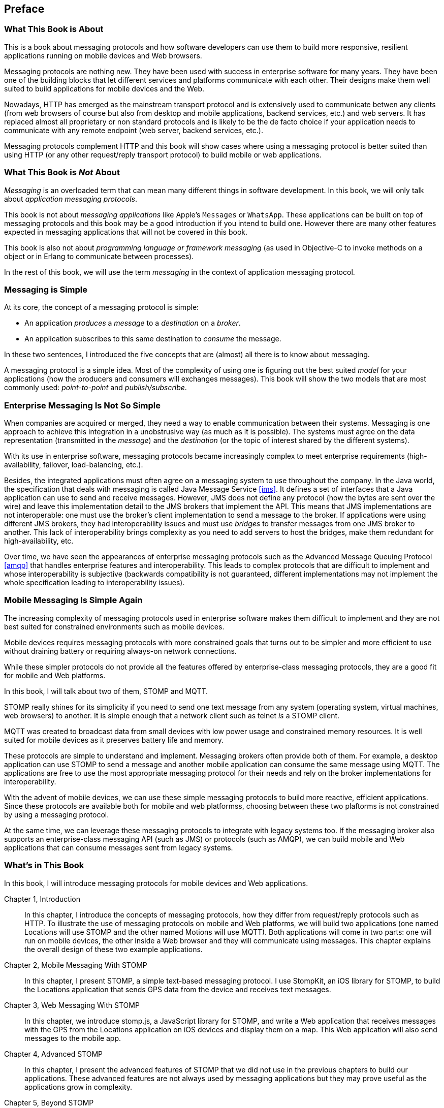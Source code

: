 [preface]
== Preface

=== What This Book is About

This is a book about messaging protocols and how software developers can use them to build more responsive, resilient applications running on mobile devices and Web browsers.

Messaging protocols are nothing new. They have been used with success in enterprise software for many years. They have been one of the building blocks that let different services and platforms communicate with each other.
Their designs make them well suited to build applications for mobile devices and the Web.

Nowadays, HTTP has emerged as the mainstream transport protocol and is extensively used to communicate betwen any clients (from web browsers of course but also from desktop and mobile applications, backend services, etc.) and web servers. It has replaced almost all proprietary or non standard protocols and is likely to be the de facto choice if your application needs to communicate with any remote endpoint (web server, backend services, etc.).

Messaging protocols complement HTTP and this book will show cases where using a messaging protocol is better suited than using HTTP (or any other request/reply transport protocol) to build mobile or web applications.

=== What This Book is _Not_ About

_Messaging_ is an overloaded term that can mean many different things in software development. In this book, we will only talk about _application messaging protocols_.

This book is not about _messaging applications_ like Apple's `Messages` or `WhatsApp`. These applications can be built on top of messaging protocols and this book may be a good introduction if you intend to build one. However there are many other features expected in messaging applications that will not be covered in this book.

This book is also not about _programming language or framework messaging_ (as used in Objective-C to invoke methods on a object or in Erlang to communicate between processes).

In the rest of this book, we will use the term _messaging_ in the context of application messaging protocol.

=== Messaging is Simple

At its core, the concept of a messaging protocol is simple:

* An application _produces_ a _message_ to a _destination_ on a _broker_.
* An application subscribes to this same destination to _consume_ the message.

In these two sentences, I introduced the five concepts that are (almost) all there is to know about messaging.

A messaging protocol is a simple idea. Most of the complexity of using one is figuring out the best suited _model_ for your applications (how the producers and consumers will exchanges messages). This book will show the two models that are most commonly used: _point-to-point_ and _publish/subscribe_.

=== Enterprise Messaging Is Not So Simple

When companies are acquired or merged, they need a way to enable communication between their systems. Messaging is one approach to achieve this integration in a unobstrusive way (as much as it is possible).
The systems must agree on the data representation (transmitted in the _message_) and the _destination_ (or the topic of interest shared by the different systems).

With its use in enterprise software, messaging protocols became increasingly complex to meet enterprise requirements (high-availability, failover, load-balancing, etc.).

Besides, the integrated applications must often agree on a messaging system to use throughout the company. In the Java world, the specification that deals with messaging is called Java Message Service <<jms>>. It defines a set of interfaces that a Java application can use to send and receive messages. However, JMS does not define any protocol (how the bytes are sent over the wire) and leave this implementation detail to the JMS brokers that implement the API. This means that JMS implementations are not interoperable: one must use the broker's client implementation to send a message to the broker. If applications were using different JMS brokers, they had interoperability issues and must use _bridges_ to transfer messages from one JMS broker to another. This lack of interoperability brings complexity as you need to add servers to host the bridges, make them redundant for high-availability, etc.

Over time, we have seen the appearances of enterprise messaging protocols such as the Advanced Message Queuing Protocol <<amqp>> that handles enterprise features and interoperability. This leads to complex protocols that are difficult to implement and whose interoperability is subjective (backwards compatibility is not guaranteed, different implementations may not implement the whole specification leading to interoperability issues).

=== Mobile Messaging Is Simple Again

The increasing complexity of messaging protocols used in enterprise software makes them difficult to implement and they are not best suited for constrained environments such as mobile devices.

Mobile devices requires messaging protocols with more constrained goals that turns out to be simpler and more efficient to use without draining battery or requiring always-on network connections.

While these simpler protocols do not provide all the features offered by enterprise-class messaging protocols, they are a good fit for mobile and Web platforms.

In this book, I will talk about two of them, STOMP and MQTT.

STOMP really shines for its simplicity if you need to send one text message from any system (operating system, virtual machines, web browsers) to another.
It is simple enough that a network client such as +telnet+ _is_ a STOMP client.

MQTT was created to broadcast data from small devices with low power usage and constrained memory resources. It is well suited for mobile devices as it preserves battery life and memory.

These protocols are simple to understand and implement. Messaging brokers often provide both of them. For example, a desktop application can use STOMP to send a message and another mobile application can consume the same message using MQTT. The applications are free to use the most appropriate messaging protocol for their needs and rely on the broker implementations for interoperability.

With the advent of mobile devices, we can use these simple messaging protocols to build more reactive, efficient applications. Since these protocols are available both for mobile and web platformss, choosing between these two plaftorms is not constrained by using a messaging protocol.

At the same time, we can leverage these messaging protocols to integrate with legacy systems too. If the messaging broker also supports an enterprise-class messaging API (such as JMS) or protocols (such as AMQP), we can build mobile and Web applications that can consume messages sent from legacy systems.

=== What's in This Book

In this book, I will introduce messaging protocols for mobile devices and Web applications.

Chapter 1, Introduction::
In this chapter, I introduce the concepts of messaging protocols, how they differ from request/reply protocols such as HTTP.
To illustrate the use of messaging protocols on mobile and Web platforms, we will build two applications (one named +Locations+ will use STOMP and the other named +Motions+ will use MQTT).
Both applications will come in two parts: one will run on mobile devices, the other inside a Web browser and they will communicate using messages. This chapter explains the overall design of these two example applications.

Chapter 2, Mobile Messaging With STOMP::
In this chapter, I present STOMP, a simple text-based messaging protocol. I use StompKit, an iOS library for STOMP, to build the +Locations+ application that sends GPS data from the device and receives text messages.

Chapter 3, Web Messaging With STOMP::
In this chapter, we introduce stomp.js, a JavaScript library for STOMP, and write a Web application that receives messages with the GPS from the +Locations+ application on iOS devices and display them on a map. This Web application will also send messages to the mobile app.

Chapter 4, Advanced STOMP::
In this chapter, I present the advanced features of STOMP that we did not use in the previous chapters to build our applications. These advanced features are not always used by messaging applications but they may prove useful as the applications grow in complexity.

Chapter 5, Beyond STOMP::
In this chapter, I present features that are not part of STOMP but available from some STOMP brokers. These features often help solve common issues and reduce code complexity by leveraging the brokers.

Chapter 6, Mobile Messaging With MQTT::
In this chapter, we introduce MQTT, a binary messaging protocol well suited to broadcast data from mobile or embedded devices.
We write a mobile app, +Motions+, on iOS that uses MQTT to broadcast data about the device motions using the MQTTKit libary and listen for alerts to change the color of the application.

Chapter 7, Web Messaging With MQTT::
In this chapter, we use MQTT over Web Socket to write a Web application that
receives the device motions' data sent by the +Motions+ application to display them and sends alerts to the devices to change their color.

Chapter 8, Advanced MQTT::
In this chapter, I present the advanced features of MQTT that we did not use in the previous chapters but that you may encounter as you use it more extensively.

Appendix A, ActiveMQ::
In this appendix, we explain how to install and configure the messaging broker, Apache ActiveMQ, that is used in the book to run the STOMP examples.

Appendix B, Mosquitto::
In this appendix, we explain how to install and configure the messaging broker, Mosquitto, that is used in the book to send and receive MQTT messages.

.What Should I Read?
[NOTE]
====
The book is organized to be read in order but some chapters can be skipped depending on your experience.
The Chapter 1 introduces all the concepts discussed throughout the book.

If you are interested in mobile applications, you can focus on Chapters 2 and 6 that present two different messaging protocols for mobile devices.
If you are writing Web applications, Chapters 3 and 7 are the most relevant.

If you are interested by the STOMP protocol, Chapters 2, 3, 4, and 5 and the most relevant. If you are interested by MQTT, you can read Chapters 6, 7, and 8 instead.
====

=== Target Audience

This book is an introduction to the STOMP and MQTT messaging protocols and assumes no prior experience with them.
This book explains in detail the messaging protocols. Each platform's clients may provide a different API to deal with the protocols but the underlying concepts will remain the same.
For both protocols, we will see two different libraries: an Objective-C library for iOS and a JavaScript library for Web applications.

Basic programming skills are required. The examples in the book runs on different platforms and we used the programming language that made the most sense for each of them.

The mobile applications on iOS will be written in Objective-C.
The graphical application requires minimal knowledge of Xcode and Interface Builder but all the changes are described step by step in the book.

The Web applications use the JavaScript language. We leverage http://jquery.com[jQuery] to make the Web applications interactive and manipulate the page elements but the messaging code is independent of any JavaScript frameworks.

=== Conventions Used in This Book

The following typographical conventions are used in this book:

_Italic_:: Indicates new terms, URLs, email addresses, filenames, and file extensions.

+Constant width+:: Used for program listings, as well as within paragraphs to refer to program elements such as variable or function names, databases, data types, environment variables, statements, and keywords.

**`Constant width bold`**:: Shows commands or other text that should be typed literally by the user.

_++Constant width italic++_:: Shows text that should be replaced with user-supplied values or by values determined by context.

[TIP]
====
This icon signifies a tip, suggestion, or general note.
====

[WARNING]
====
This icon indicates a warning or caution.
====

=== Using Code Examples

Supplemental material (code examples, exercises, etc.) is available for download at link:$$https://github.com/mobile-web-messaging/code/$$[].

The book contains all the code required to run the examples and the general instructions to setup the user interface of the iOS applications.

This book is here to help you get your job done. In general, if example code is offered with this book, you may use it in your programs and documentation. You do not need to contact us for permission unless you’re reproducing a significant portion of the code. For example, writing a program that uses several chunks of code from this book does not require permission. Selling or distributing a CD-ROM of examples from O’Reilly books does require permission. Answering a question by citing this book and quoting example code does not require permission. Incorporating a significant amount of example code from this book into your product’s documentation does require permission.

We appreciate, but do not require, attribution. An attribution usually includes the title, author, publisher, and ISBN. For example: “_Book Title_ by Some Author (O’Reilly). Copyright 2012 Some Copyright Holder, 978-0-596-xxxx-x.”

If you feel your use of code examples falls outside fair use or the permission given above, feel free to contact us at pass:[<email>permissions@oreilly.com</email>].

=== Safari® Books Online

[role = "safarienabled"]
[NOTE]
====
pass:[<ulink role="orm:hideurl:ital" url="http://my.safaribooksonline.com/?portal=oreilly">Safari Books Online</ulink>] is an on-demand digital library that delivers expert pass:[<ulink role="orm:hideurl" url="http://www.safaribooksonline.com/content">content</ulink>] in both book and video form from the world&#8217;s leading authors in technology and business.
====

Technology professionals, software developers, web designers, and business and creative professionals use Safari Books Online as their primary resource for research, problem solving, learning, and certification training.

Safari Books Online offers a range of pass:[<ulink role="orm:hideurl" url="http://www.safaribooksonline.com/subscriptions">product mixes</ulink>] and pricing programs for pass:[<ulink role="orm:hideurl" url="http://www.safaribooksonline.com/organizations-teams">organizations</ulink>], pass:[<ulink role="orm:hideurl" url="http://www.safaribooksonline.com/government">government agencies</ulink>], and pass:[<ulink role="orm:hideurl" url="http://www.safaribooksonline.com/individuals">individuals</ulink>]. Subscribers have access to thousands of books, training videos, and prepublication manuscripts in one fully searchable database from publishers like O’Reilly Media, Prentice Hall Professional, Addison-Wesley Professional, Microsoft Press, Sams, Que, Peachpit Press, Focal Press, Cisco Press, John Wiley & Sons, Syngress, Morgan Kaufmann, IBM Redbooks, Packt, Adobe Press, FT Press, Apress, Manning, New Riders, McGraw-Hill, Jones & Bartlett, Course Technology, and dozens pass:[<ulink role="orm:hideurl" url="http://www.safaribooksonline.com/publishers">more</ulink>]. For more information about Safari Books Online, please visit us pass:[<ulink role="orm:hideurl" url="http://www.safaribooksonline.com/">online</ulink>].

=== How to Contact Us

Please address comments and questions concerning this book to the publisher:

++++
<simplelist>
<member>O’Reilly Media, Inc.</member>
<member>1005 Gravenstein Highway North</member>
<member>Sebastopol, CA 95472</member>
<member>800-998-9938 (in the United States or Canada)</member>
<member>707-829-0515 (international or local)</member>
<member>707-829-0104 (fax)</member>
</simplelist>
++++

We have a web page for this book, where we list errata, examples, and any additional information. You can access this page at link:$$http://www.oreilly.com/catalog/<catalog page>$$[].

++++
<remark>Don't forget to update the link above.</remark>
++++

To comment or ask technical questions about this book, send email to pass:[<email>bookquestions@oreilly.com</email>].

For more information about our books, courses, conferences, and news, see our website at link:$$http://www.oreilly.com$$[].

Find us on Facebook: link:$$http://facebook.com/oreilly$$[]

Follow us on Twitter: link:$$http://twitter.com/oreillymedia$$[]

Watch us on YouTube: link:$$http://www.youtube.com/oreillymedia$$[]

=== Acknowledgments

I’d like to thank the many people who contributed to this book. I hope I have not forgotten anyone, but I probably have.

My colleagues at Red Hat provided help and support in innumerable ways. This list of people is necessarily very incomplete: Bill Burke (I should have listened to you: writing a book is a tiring experience!), Clebert Suconic and Andy Taylor for their messaging expertise, Mark Little for his support. A special thanks to Dimitris Andreadis for his trust and letting me spend a part of my work time on this book. Thanks to my teammates in the WildFly and EAP teams (Jason Greene, David M. Lloyd, Brian Stansberry, Kabir Khan, Tomaz Cerar, Emanuel Muckenhuber and all those I have pleasure to work with daily) that helped me lessen my workload so that I could focus on writing this book.

Andy Piper, Clebert Suconic helped tremendously by reviewing this book. It is much better thanks to their comments and critics.

The people at O’Reilly were extremely helpful. It was a pleasure working with Allyson McDonald, Rebecca Demarest, and Simon St.Laurent.

Thanks to all developers that reported issues on this book and the code examples.
